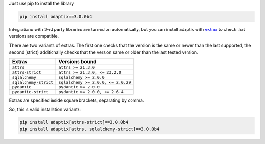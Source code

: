 Just use pip to install the library

.. code-block:: text

    pip install adaptix==3.0.0b4


Integrations with 3-rd party libraries are turned on automatically,
but you can install adaptix with `extras <https://packaging.python.org/en/latest/tutorials/installing-packages/#installing-extras>`_
to check that versions are compatible.

There are two variants of extras. The first one checks that the version is the same or newer than the last supported,
the second (strict) additionally checks that the version same or older than the last tested version.

.. list-table::
   :header-rows: 1

   * - Extras
     - Versions bound
   * - ``attrs``
     - ``attrs >= 21.3.0``
   * - ``attrs-strict``
     - ``attrs >= 21.3.0, <= 23.2.0``
   * - ``sqlalchemy``
     - ``sqlalchemy >= 2.0.0``
   * - ``sqlalchemy-strict``
     - ``sqlalchemy >= 2.0.0, <= 2.0.29``
   * - ``pydantic``
     - ``pydantic >= 2.0.0``
   * - ``pydantic-strict``
     - ``pydantic >= 2.0.0, <= 2.6.4``


Extras are specified inside square brackets, separating by comma.

So, this is valid installation variants:

.. code-block:: text

   pip install adaptix[attrs-strict]==3.0.0b4
   pip install adaptix[attrs, sqlalchemy-strict]==3.0.0b4
